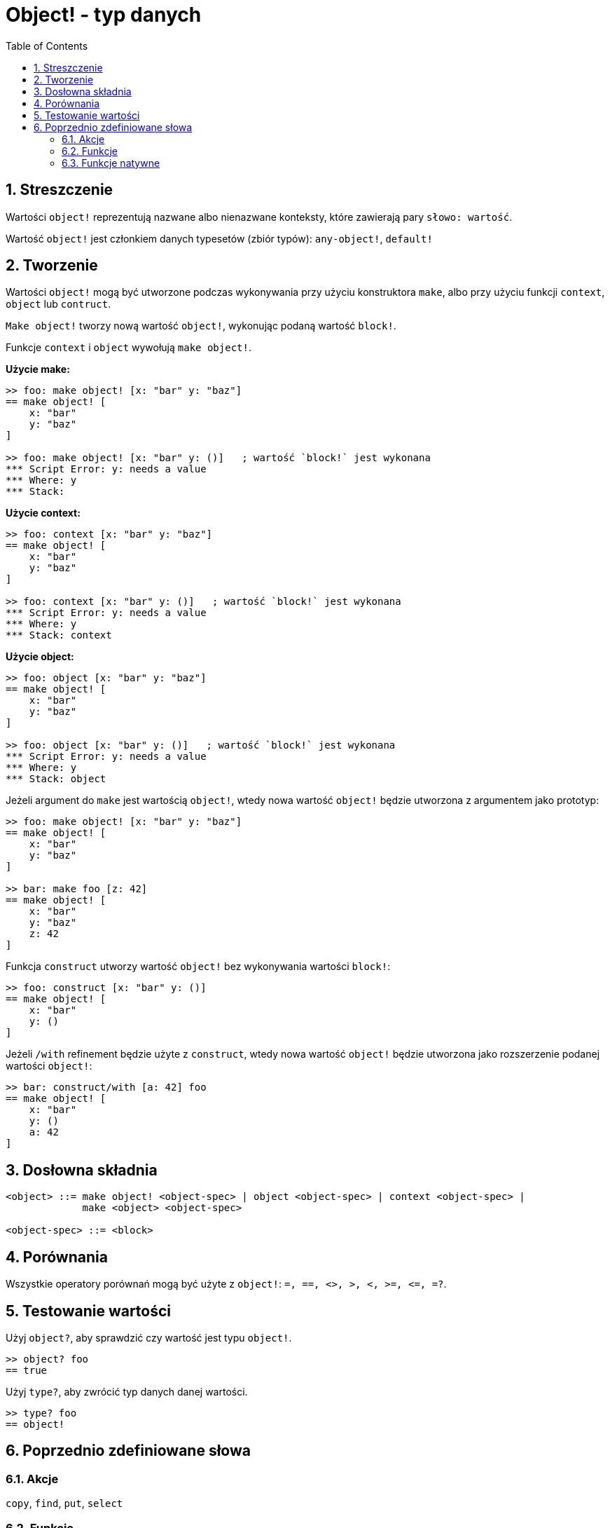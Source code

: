 = Object! - typ danych
:toc:
:numbered:


== Streszczenie

Wartości `object!` reprezentują nazwane albo nienazwane konteksty, które zawierają pary `słowo: wartość`.

Wartość `object!` jest członkiem danych typesetów (zbiór typów): `any-object!`, `default!`

== Tworzenie

Wartości `object!` mogą być utworzone podczas wykonywania przy użyciu konstruktora `make`, albo przy użyciu funkcji `context`, `object` lub `contruct`.

`Make object!` tworzy nową wartość `object!`, wykonując podaną wartość `block!`.

Funkcje `context` i `object` wywołują `make object!`.

*Użycie make:*

```red
>> foo: make object! [x: "bar" y: "baz"]
== make object! [
    x: "bar"
    y: "baz"
]

>> foo: make object! [x: "bar" y: ()]   ; wartość `block!` jest wykonana
*** Script Error: y: needs a value
*** Where: y
*** Stack:
```

*Użycie context:*

```red
>> foo: context [x: "bar" y: "baz"]
== make object! [
    x: "bar"
    y: "baz"
]

>> foo: context [x: "bar" y: ()]   ; wartość `block!` jest wykonana
*** Script Error: y: needs a value
*** Where: y
*** Stack: context
```

*Użycie object:*

```red
>> foo: object [x: "bar" y: "baz"]
== make object! [
    x: "bar"
    y: "baz"
]

>> foo: object [x: "bar" y: ()]   ; wartość `block!` jest wykonana
*** Script Error: y: needs a value
*** Where: y
*** Stack: object
```

Jeżeli argument do `make` jest wartością `object!`, wtedy nowa wartość `object!` będzie utworzona z argumentem jako prototyp:

```red
>> foo: make object! [x: "bar" y: "baz"]
== make object! [
    x: "bar"
    y: "baz"
]

>> bar: make foo [z: 42]
== make object! [
    x: "bar"
    y: "baz"
    z: 42
]
```

Funkcja `construct` utworzy wartość `object!` bez wykonywania wartości `block!`:

```red
>> foo: construct [x: "bar" y: ()]
== make object! [
    x: "bar"
    y: ()
]
```

Jeżeli `/with` refinement będzie użyte z `construct`, wtedy nowa wartość `object!` będzie utworzona jako rozszerzenie podanej wartości `object!`:

```red
>> bar: construct/with [a: 42] foo
== make object! [
    x: "bar"
    y: ()
    a: 42
]
```

== Dosłowna składnia

```
<object> ::= make object! <object-spec> | object <object-spec> | context <object-spec> |
             make <object> <object-spec>

<object-spec> ::= <block>
```

== Porównania

Wszystkie operatory porównań mogą być użyte z `object!`: `=, ==, <>, >, <, >=, &lt;=, =?`.


== Testowanie wartości

Użyj `object?`, aby sprawdzić czy wartość jest typu `object!`.

```red
>> object? foo
== true
```

Użyj `type?`, aby zwrócić typ danych danej wartości.

```red
>> type? foo
== object!
```


== Poprzednio zdefiniowane słowa

=== Akcje

`copy`, `find`, `put`, `select`

=== Funkcje

`any-object?`, `class-of`, `context`, `distance?`, `dump-face`, `face?`, `fetch-help`, `foreach-face`, `get-scroller`, `help`, `help-string`, `layout`, `metrics?`, `object`, `object?`, `offset-to-caret`, `offset-to-char`, `overlap?`, `parse-func-spec`, `react`, `react?`, `request-font`, `rtd-layout`, `save`, `set-flag`, `set-focus`, `show`, `size-text`, `stop-reactor`, `unview`, `view`

=== Funkcje natywne

`bind`, `context?`, `extend`, `in`, `set`

